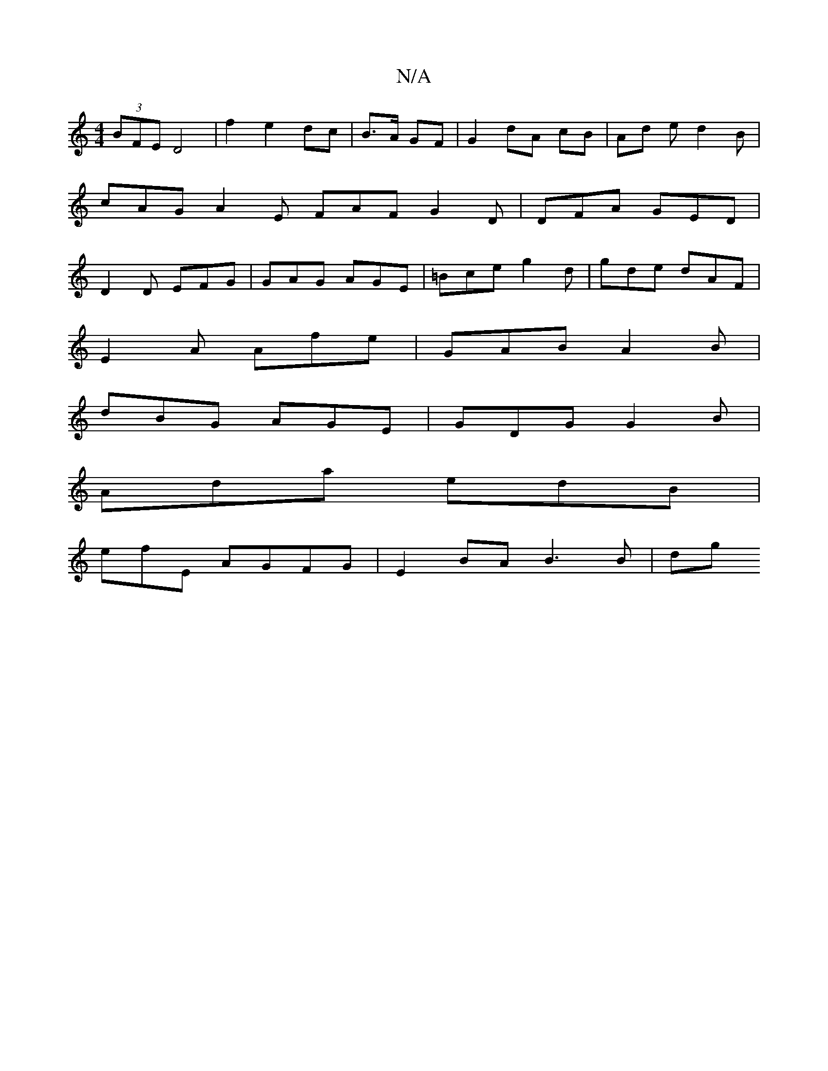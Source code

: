 X:1
T:N/A
M:4/4
R:N/A
K:Cmajor
(3BFE D4 | f2 e2 dc | B>A GF |G2 dA cB | Ad ed2B | cAG A2 E FAF G2 D | DFA GED | D2 D EFG | GAG AGE | =Bce g2d | gde dAF |
E2A Afe | GAB A2 B |
dBG AGE | GDG G2 B |
Ada edB |
efE AGFG| E2 BA B3 B | dg